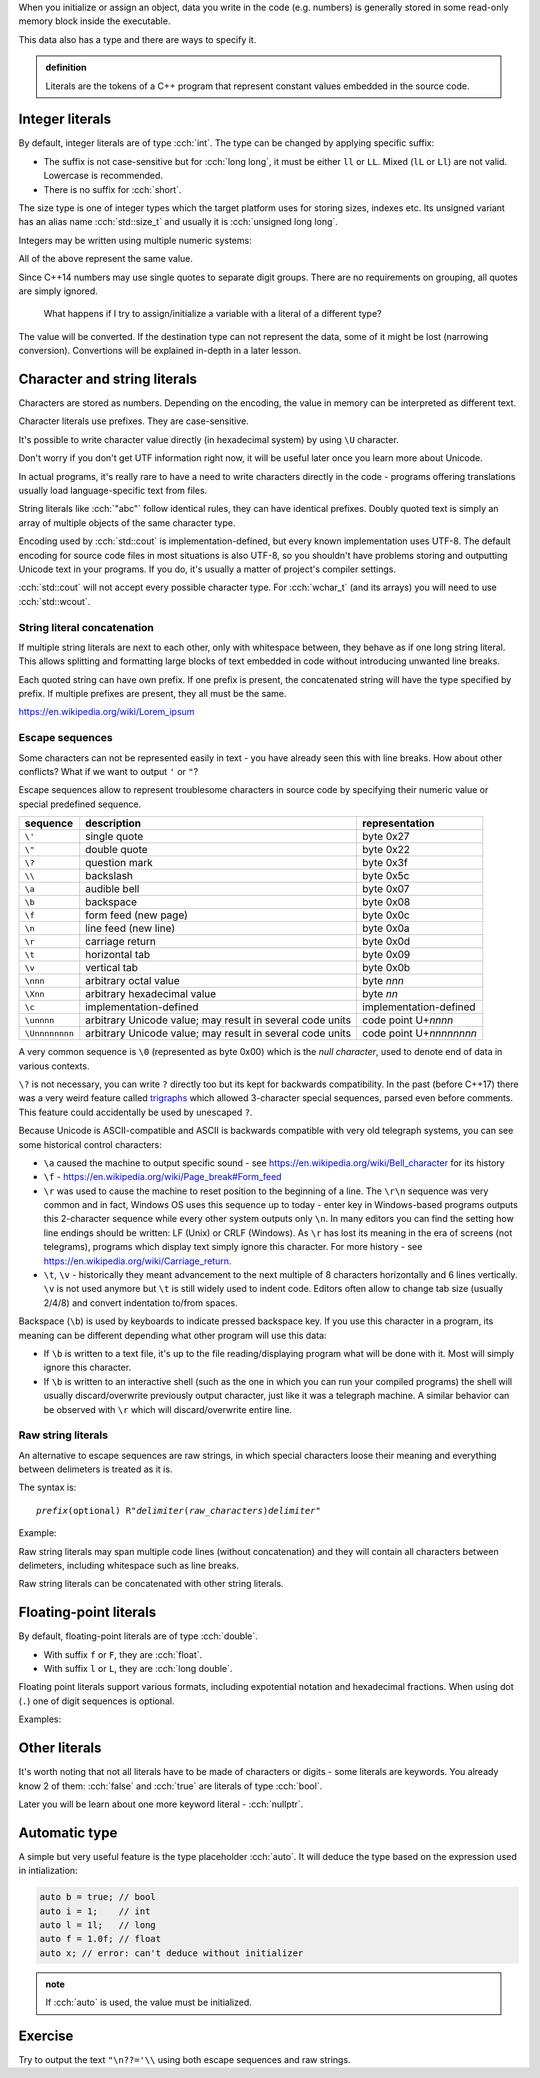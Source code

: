 .. title: 07 - literals
.. slug: 07_literals
.. description: C++ literals
.. author: Xeverous

When you initialize or assign an object, data you write in the code (e.g. numbers) is generally stored in some read-only memory block inside the executable.

This data also has a type and there are ways to specify it.

.. admonition:: definition
    :class: definition

    Literals are the tokens of a C++ program that represent constant values embedded in the source code.

Integer literals
################

By default, integer literals are of type :cch:`int`. The type can be changed by applying specific suffix:

.. cch::
    :code_path: 07_literals/integers_suffix.cpp
    :color_path: 07_literals/integers_suffix.color

- The suffix is not case-sensitive but for :cch:`long long`, it must be either ``ll`` or ``LL``. Mixed (``lL`` or ``Ll``) are not valid. Lowercase is recommended.
- There is no suffix for :cch:`short`.

The size type is one of integer types which the target platform uses for storing sizes, indexes etc. Its unsigned variant has an alias name :cch:`std::size_t` and usually it is :cch:`unsigned long long`.

Integers may be written using multiple numeric systems:

.. cch::
    :code_path: 07_literals/integers_base.cpp
    :color_path: 07_literals/integers_base.color

All of the above represent the same value.

Since C++14 numbers may use single quotes to separate digit groups. There are no requirements on grouping, all quotes are simply ignored.

.. cch::
    :code_path: 07_literals/integers_quotes.cpp
    :color_path: 07_literals/integers_quotes.color

..

    What happens if I try to assign/initialize a variable with a literal of a different type?

The value will be converted. If the destination type can not represent the data, some of it might be lost (narrowing conversion). Convertions will be explained in-depth in a later lesson.

Character and string literals
#############################

Characters are stored as numbers. Depending on the encoding, the value in memory can be interpreted as different text.

Character literals use prefixes. They are case-sensitive.

It's possible to write character value directly (in hexadecimal system) by using ``\U`` character.

.. cch::
    :code_path: 07_literals/characters.cpp
    :color_path: 07_literals/characters.color

Don't worry if you don't get UTF information right now, it will be useful later once you learn more about Unicode.

In actual programs, it's really rare to have a need to write characters directly in the code - programs offering translations usually load language-specific text from files.

String literals like :cch:`"abc"` follow identical rules, they can have identical prefixes. Doubly quoted text is simply an array of multiple objects of the same character type.

Encoding used by :cch:`std::cout` is implementation-defined, but every known implementation uses UTF-8. The default encoding for source code files in most situations is also UTF-8, so you shouldn't have problems storing and outputting Unicode text in your programs. If you do, it's usually a matter of project's compiler settings.

:cch:`std::cout` will not accept every possible character type. For :cch:`wchar_t` (and its arrays) you will need to use :cch:`std::wcout`.

String literal concatenation
============================

If multiple string literals are next to each other, only with whitespace between, they behave as if one long string literal. This allows splitting and formatting large blocks of text embedded in code without introducing unwanted line breaks.

.. cch::
    :code_path: 07_literals/concatenation.cpp
    :color_path: 07_literals/concatenation.color

Each quoted string can have own prefix. If one prefix is present, the concatenated string will have the type specified by prefix. If multiple prefixes are present, they all must be the same.

https://en.wikipedia.org/wiki/Lorem_ipsum

Escape sequences
================

Some characters can not be represented easily in text - you have already seen this with line breaks. How about other conflicts? What if we want to output ``'`` or ``"``?

Escape sequences allow to represent troublesome characters in source code by specifying their numeric value or special predefined sequence.

.. list-table::
    :header-rows: 1

    * - sequence
      - description
      - representation
    * - ``\'``
      - single quote
      - byte 0x27
    * - ``\"``
      - double quote
      - byte 0x22
    * - ``\?``
      - question mark
      - byte 0x3f
    * - ``\\``
      - backslash
      - byte 0x5c
    * - ``\a``
      - audible bell
      - byte 0x07
    * - ``\b``
      - backspace
      - byte 0x08
    * - ``\f``
      - form feed (new page)
      - byte 0x0c
    * - ``\n``
      - line feed (new line)
      - byte 0x0a
    * - ``\r``
      - carriage return
      - byte 0x0d
    * - ``\t``
      - horizontal tab
      - byte 0x09
    * - ``\v``
      - vertical tab
      - byte 0x0b
    * - ``\nnn``
      - arbitrary octal value
      - byte *nnn*
    * - ``\Xnn``
      - arbitrary hexadecimal value
      - byte *nn*
    * - ``\c``
      - implementation-defined
      - implementation-defined
    * - ``\unnnn``
      - arbitrary Unicode value; may result in several code units
      - code point U+\ *nnnn*
    * - ``\Unnnnnnnn``
      - arbitrary Unicode value; may result in several code units
      - code point U+\ *nnnnnnnn*

A very common sequence is ``\0`` (represented as byte 0x00) which is the *null character*, used to denote end of data in various contexts.

``\?`` is not necessary, you can write ``?`` directly too but its kept for backwards compatibility. In the past (before C++17) there was a very weird feature called `trigraphs <https://en.cppreference.com/w/cpp/language/operator_alternative>`_ which allowed 3-character special sequences, parsed even before comments. This feature could accidentally be used by unescaped ``?``.

Because Unicode is ASCII-compatible and ASCII is backwards compatible with very old telegraph systems, you can see some historical control characters:

- ``\a`` caused the machine to output specific sound - see https://en.wikipedia.org/wiki/Bell_character for its history
- ``\f`` - https://en.wikipedia.org/wiki/Page_break#Form_feed
- ``\r`` was used to cause the machine to reset position to the beginning of a line. The ``\r\n`` sequence was very common and in fact, Windows OS uses this sequence up to today - enter key in Windows-based programs outputs this 2-character sequence while every other system outputs only ``\n``. In many editors you can find the setting how line endings should be written: LF (Unix) or CRLF (Windows). As ``\r`` has lost its meaning in the era of screens (not telegrams), programs which display text simply ignore this character. For more history - see https://en.wikipedia.org/wiki/Carriage_return.
- ``\t``, ``\v`` - historically they meant advancement to the next multiple of 8 characters horizontally and 6 lines vertically. ``\v`` is not used anymore but ``\t`` is still widely used to indent code. Editors often allow to change tab size (usually 2/4/8) and convert indentation to/from spaces.

Backspace (``\b``) is used by keyboards to indicate pressed backspace key. If you use this character in a program, its meaning can be different depending what other program will use this data:

- If ``\b`` is written to a text file, it's up to the file reading/displaying program what will be done with it. Most will simply ignore this character.
- If ``\b`` is written to an interactive shell (such as the one in which you can run your compiled programs) the shell will usually discard/overwrite previously output character, just like it was a telegraph machine. A similar behavior can be observed with ``\r`` which will discard/overwrite entire line.

Raw string literals
===================

An alternative to escape sequences are raw strings, in which special characters loose their meaning and everything between delimeters is treated as it is.

The syntax is:

.. parsed-literal::

    *prefix*\ (optional) R"\ *delimiter*\ (\ *raw_characters*\ )\ *delimiter*"

Example:

.. cch::
    :code_path: 07_literals/raw_strings.cpp
    :color_path: 07_literals/raw_strings.color

Raw string literals may span multiple code lines (without concatenation) and they will contain all characters between delimeters, including whitespace such as line breaks.

Raw string literals can be concatenated with other string literals.

Floating-point literals
#######################

By default, floating-point literals are of type :cch:`double`.

- With suffix ``f`` or ``F``, they are :cch:`float`.
- With suffix ``l`` or ``L``, they are :cch:`long double`.

Floating point literals support various formats, including expotential notation and hexadecimal fractions. When using dot (``.``) one of digit sequences is optional.

Examples:

.. cch::
    :code_path: 07_literals/floating_point.cpp
    :color_path: 07_literals/floating_point.color

Other literals
##############

It's worth noting that not all literals have to be made of characters or digits - some literals are keywords. You already know 2 of them: :cch:`false` and :cch:`true` are literals of type :cch:`bool`.

Later you will be learn about one more keyword literal - :cch:`nullptr`.

Automatic type
##############

A simple but very useful feature is the type placeholder :cch:`auto`. It will deduce the type based on the expression used in intialization:

.. TOCOLOR

.. code::

    auto b = true; // bool
    auto i = 1;    // int
    auto l = 1l;   // long
    auto f = 1.0f; // float
    auto x; // error: can't deduce without initializer

.. admonition:: note
    :class: note

    If :cch:`auto` is used, the value must be initialized.

Exercise
########

Try to output the text ``"\n??='\\`` using both escape sequences and raw strings.

